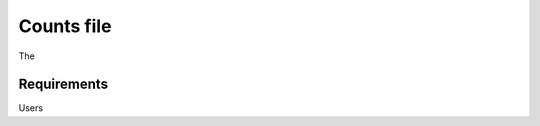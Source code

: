 .. _counts:

Counts file
================================================================================

The 

Requirements
--------------------------------------------------------------------------------
Users 


.. seealso::

    See 
